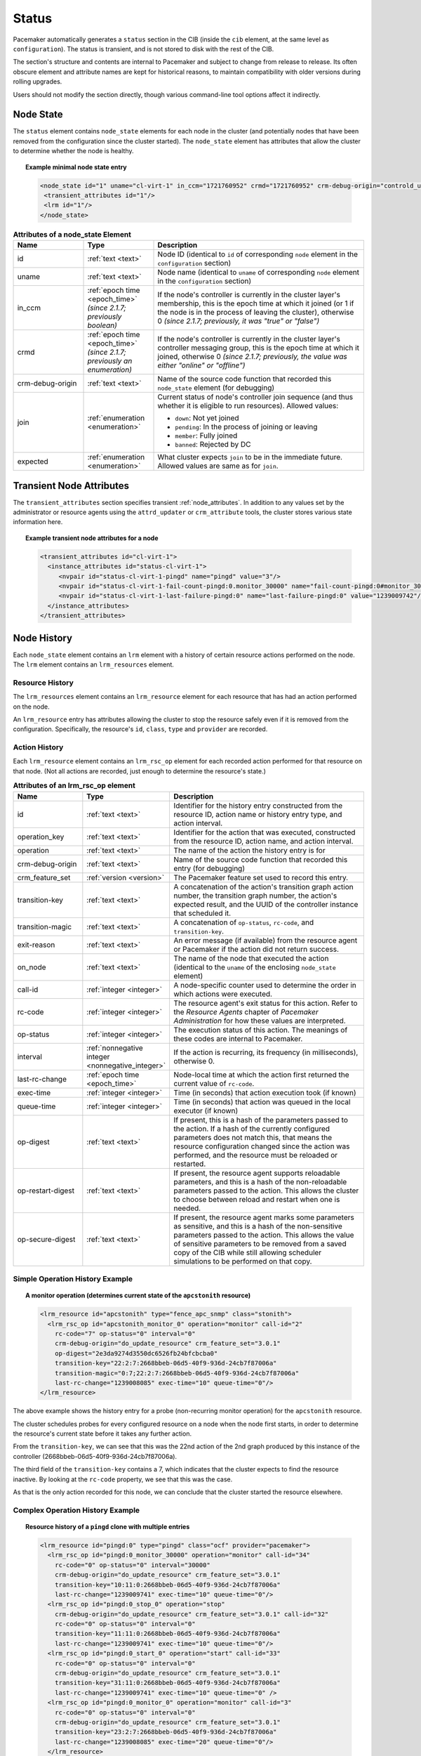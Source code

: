 .. index::
   pair: XML element; status

Status
------
Pacemaker automatically generates a ``status`` section in the CIB (inside the
``cib`` element, at the same level as ``configuration``). The status is
transient, and is not stored to disk with the rest of the CIB.

The section's structure and contents are internal to Pacemaker and subject to
change from release to release. Its often obscure element and attribute names
are kept for historical reasons, to maintain compatibility with older versions
during rolling upgrades.

Users should not modify the section directly, though various command-line tool
options affect it indirectly.


.. index::
   pair: XML element; node_state
   single: node; state
       
Node State
##########
   
The ``status`` element contains ``node_state`` elements for each node in the
cluster (and potentially nodes that have been removed from the configuration
since the cluster started). The ``node_state`` element has attributes that
allow the cluster to determine whether the node is healthy.

.. topic:: Example minimal node state entry

   .. code-block:: xml

      <node_state id="1" uname="cl-virt-1" in_ccm="1721760952" crmd="1721760952" crm-debug-origin="controld_update_resource_history" join="member" expected="member">
       <transient_attributes id="1"/>
       <lrm id="1"/>
      </node_state>
   
.. list-table:: **Attributes of a node_state Element**
   :class: longtable
   :widths: 20 20 60
   :header-rows: 1

   * - Name
     - Type
     - Description
   * - .. _node_state_id:

       .. index::
          pair: node_state; id

       id
     - :ref:`text <text>`
     - Node ID (identical to ``id`` of corresponding ``node`` element in the
       ``configuration`` section)
   * - .. node_state_uname:

       .. index::
          pair: node_state; uname

       uname
     - :ref:`text <text>`
     - Node name (identical to ``uname`` of corresponding ``node`` element in the
       ``configuration`` section)
   * - .. node_state_in_ccm:

       .. index::
          pair: node_state; in_ccm

       in_ccm
     - :ref:`epoch time <epoch_time>` *(since 2.1.7; previously boolean)*
     - If the node's controller is currently in the cluster layer's membership,
       this is the epoch time at which it joined (or 1 if the node is in the
       process of leaving the cluster), otherwise 0 *(since 2.1.7; previously,
       it was "true" or "false")*
   * - .. node_state_crmd:

       .. index::
          pair: node_state; crmd

       crmd
     - :ref:`epoch time <epoch_time>` *(since 2.1.7; previously an enumeration)*
     - If the node's controller is currently in the cluster layer's controller
       messaging group, this is the epoch time at which it joined, otherwise 0
       *(since 2.1.7; previously, the value was either "online" or "offline")*
   * - .. node_state_crm_debug_origin:

       .. index::
          pair: node_state; crm-debug-origin

       crm-debug-origin
     - :ref:`text <text>`
     - Name of the source code function that recorded this ``node_state``
       element (for debugging)
   * - .. node_state_join:

       .. index::
          pair: node_state; join

       join
     - :ref:`enumeration <enumeration>`
     - Current status of node's controller join sequence (and thus whether it
       is eligible to run resources). Allowed values:

       * ``down``: Not yet joined
       * ``pending``: In the process of joining or leaving
       * ``member``: Fully joined
       * ``banned``: Rejected by DC
   * - .. node_state_expected:

       .. index::
          pair: node_state; expected

       expected
     - :ref:`enumeration <enumeration>`
     - What cluster expects ``join`` to be in the immediate future. Allowed
       values are same as for ``join``.


.. _transient_attributes:

.. index::
   pair: XML element; transient_attributes
   single: node; transient attribute
   single: node attribute; transient

Transient Node Attributes
#########################
   
The ``transient_attributes`` section specifies transient
:ref:`node_attributes`. In addition to any values set by the administrator or
resource agents using the ``attrd_updater`` or ``crm_attribute`` tools, the
cluster stores various state information here.
         
.. topic:: Example transient node attributes for a node

   .. code-block:: xml
   
      <transient_attributes id="cl-virt-1">
        <instance_attributes id="status-cl-virt-1">
           <nvpair id="status-cl-virt-1-pingd" name="pingd" value="3"/>
           <nvpair id="status-cl-virt-1-fail-count-pingd:0.monitor_30000" name="fail-count-pingd:0#monitor_30000" value="1"/>
           <nvpair id="status-cl-virt-1-last-failure-pingd:0" name="last-failure-pingd:0" value="1239009742"/>
        </instance_attributes>
      </transient_attributes>
   

.. index::
   pair: XML element; lrm
   pair: XML element; lrm_resources
   pair: node; history

Node History
############

Each ``node_state`` element contains an ``lrm`` element with a history of
certain resource actions performed on the node. The ``lrm`` element contains an
``lrm_resources`` element.

.. index::
   pair: XML element; lrm_resource
   pair: resource; history

Resource History
________________

The ``lrm_resources`` element contains an ``lrm_resource`` element for each
resource that has had an action performed on the node.

An ``lrm_resource`` entry has attributes allowing the cluster to stop the
resource safely even if it is removed from the configuration. Specifically, the
resource's ``id``, ``class``, ``type`` and ``provider`` are recorded.

.. index::
   pair: XML element; lrm_rsc_op
   pair: action; history

Action History
______________

Each ``lrm_resource`` element contains an ``lrm_rsc_op`` element for each
recorded action performed for that resource on that node. (Not all actions are
recorded, just enough to determine the resource's state.)

.. list-table:: **Attributes of an lrm_rsc_op element**
   :class: longtable
   :widths: 20 20 60
   :header-rows: 1

   * - Name
     - Type
     - Description
   * - .. _lrm_rsc_op_id:

       .. index::
          pair: lrm_rsc_op; id

       id
     - :ref:`text <text>`
     - Identifier for the history entry constructed from the resource ID,
       action name or history entry type, and action interval.
   * - .. _lrm_rsc_op_operation_key:

       .. index::
          pair: lrm_rsc_op; operation_key

       operation_key
     - :ref:`text <text>`
     - Identifier for the action that was executed, constructed from the
       resource ID, action name, and action interval.
   * - .. _lrm_rsc_op_operation:

       .. index::
          pair: lrm_rsc_op; operation

       operation
     - :ref:`text <text>`
     - The name of the action the history entry is for
   * - .. _lrm_rsc_op_crm_debug_origin:

       .. index::
          pair: lrm_rsc_op; crm-debug-origin

       crm-debug-origin
     - :ref:`text <text>`
     - Name of the source code function that recorded this entry (for
       debugging)
   * - .. _lrm_rsc_op_crm_feature_set:

       .. index::
          pair: lrm_rsc_op; crm_feature_set

       crm_feature_set
     - :ref:`version <version>`
     - The Pacemaker feature set used to record this entry.
   * - .. _lrm_rsc_op_transition_key:

       .. index::
          pair: lrm_rsc_op; transition-key

       transition-key
     - :ref:`text <text>`
     - A concatenation of the action's transition graph action number, the
       transition graph number, the action's expected result, and the UUID of
       the controller instance that scheduled it.
   * - .. _lrm_rsc_op_transition_magic:

       .. index::
          pair: lrm_rsc_op; transition-magic

       transition-magic
     - :ref:`text <text>`
     - A concatenation of ``op-status``, ``rc-code``, and ``transition-key``.
   * - .. _lrm_rsc_op_exit_reason:

       .. index::
          pair: lrm_rsc_op; exit-reason

       exit-reason
     - :ref:`text <text>`
     - An error message (if available) from the resource agent or Pacemaker if
       the action did not return success.
   * - .. _lrm_rsc_op_on_node:

       .. index::
          pair: lrm_rsc_op; on_node

       on_node
     - :ref:`text <text>`
     - The name of the node that executed the action (identical to the
       ``uname`` of the enclosing ``node_state`` element)
   * - .. _lrm_rsc_op_call_id:

       .. index::
          pair: lrm_rsc_op; call-id

       call-id
     - :ref:`integer <integer>`
     - A node-specific counter used to determine the order in which actions
       were executed.
   * - .. _lrm_rsc_op_rc_code:

       .. index::
          pair: lrm_rsc_op; rc-code

       rc-code
     - :ref:`integer <integer>`
     - The resource agent's exit status for this action. Refer to the *Resource
       Agents* chapter of *Pacemaker Administration* for how these values are
       interpreted.
   * - .. _lrm_rsc_op_op_status:

       .. index::
          pair: lrm_rsc_op; op-status

       op-status
     - :ref:`integer <integer>`
     - The execution status of this action. The meanings of these codes are
       internal to Pacemaker.
   * - .. _lrm_rsc_op_interval:

       .. index::
          pair: lrm_rsc_op; interval

       interval
     - :ref:`nonnegative integer <nonnegative_integer>`
     - If the action is recurring, its frequency (in milliseconds), otherwise
       0.
   * - .. _lrm_rsc_op_last_rc_change:

       .. index::
          pair: lrm_rsc_op; last-rc-change

       last-rc-change
     - :ref:`epoch time <epoch_time>`
     - Node-local time at which the action first returned the current value of
       ``rc-code``.
   * - .. _lrm_rsc_op_exec_time:

       .. index::
          pair: lrm_rsc_op; exec-time

       exec-time
     - :ref:`integer <integer>`
     - Time (in seconds) that action execution took (if known)
   * - .. _lrm_rsc_op_queue_time:

       .. index::
          pair: lrm_rsc_op; queue-time

       queue-time
     - :ref:`integer <integer>`
     - Time (in seconds) that action was queued in the local executor (if known)
   * - .. _lrm_rsc_op_op_digest:

       .. index::
          pair: lrm_rsc_op; op-digest

       op-digest
     - :ref:`text <text>`
     - If present, this is a hash of the parameters passed to the action. If a
       hash of the currently configured parameters does not match this, that
       means the resource configuration changed since the action was performed,
       and the resource must be reloaded or restarted.
   * - .. _lrm_rsc_op_op_restart_digest:

       .. index::
          pair: lrm_rsc_op; op-restart-digest

       op-restart-digest
     - :ref:`text <text>`
     - If present, the resource agent supports reloadable parameters, and this
       is a hash of the non-reloadable parameters passed to the action. This
       allows the cluster to choose between reload and restart when one is
       needed.
   * - .. _lrm_rsc_op_op_secure_digest:

       .. index::
          pair: lrm_rsc_op; op-secure-digest

       op-secure-digest
     - :ref:`text <text>`
     - If present, the resource agent marks some parameters as sensitive, and
       this is a hash of the non-sensitive parameters passed to the action.
       This allows the value of sensitive parameters to be removed from a saved
       copy of the CIB while still allowing scheduler simulations to be
       performed on that copy.


Simple Operation History Example
________________________________

.. topic:: A monitor operation (determines current state of the ``apcstonith`` resource)

   .. code-block:: xml

      <lrm_resource id="apcstonith" type="fence_apc_snmp" class="stonith">
        <lrm_rsc_op id="apcstonith_monitor_0" operation="monitor" call-id="2"
          rc-code="7" op-status="0" interval="0"
          crm-debug-origin="do_update_resource" crm_feature_set="3.0.1"
          op-digest="2e3da9274d3550dc6526fb24bfcbcba0"
          transition-key="22:2:7:2668bbeb-06d5-40f9-936d-24cb7f87006a"
          transition-magic="0:7;22:2:7:2668bbeb-06d5-40f9-936d-24cb7f87006a"
          last-rc-change="1239008085" exec-time="10" queue-time="0"/>
      </lrm_resource>

The above example shows the history entry for a probe (non-recurring monitor
operation) for the ``apcstonith`` resource.

The cluster schedules probes for every configured resource on a node when
the node first starts, in order to determine the resource's current state
before it takes any further action.

From the ``transition-key``, we can see that this was the 22nd action of
the 2nd graph produced by this instance of the controller
(2668bbeb-06d5-40f9-936d-24cb7f87006a).

The third field of the ``transition-key`` contains a 7, which indicates
that the cluster expects to find the resource inactive. By looking at the
``rc-code`` property, we see that this was the case.

As that is the only action recorded for this node, we can conclude that
the cluster started the resource elsewhere.

Complex Operation History Example
_________________________________

.. topic:: Resource history of a ``pingd`` clone with multiple entries

   .. code-block:: xml

      <lrm_resource id="pingd:0" type="pingd" class="ocf" provider="pacemaker">
        <lrm_rsc_op id="pingd:0_monitor_30000" operation="monitor" call-id="34"
          rc-code="0" op-status="0" interval="30000"
          crm-debug-origin="do_update_resource" crm_feature_set="3.0.1"
          transition-key="10:11:0:2668bbeb-06d5-40f9-936d-24cb7f87006a"
          last-rc-change="1239009741" exec-time="10" queue-time="0"/>
        <lrm_rsc_op id="pingd:0_stop_0" operation="stop"
          crm-debug-origin="do_update_resource" crm_feature_set="3.0.1" call-id="32"
          rc-code="0" op-status="0" interval="0"
          transition-key="11:11:0:2668bbeb-06d5-40f9-936d-24cb7f87006a"
          last-rc-change="1239009741" exec-time="10" queue-time="0"/>
        <lrm_rsc_op id="pingd:0_start_0" operation="start" call-id="33"
          rc-code="0" op-status="0" interval="0"
          crm-debug-origin="do_update_resource" crm_feature_set="3.0.1"
          transition-key="31:11:0:2668bbeb-06d5-40f9-936d-24cb7f87006a"
          last-rc-change="1239009741" exec-time="10" queue-time="0" />
        <lrm_rsc_op id="pingd:0_monitor_0" operation="monitor" call-id="3"
          rc-code="0" op-status="0" interval="0"
          crm-debug-origin="do_update_resource" crm_feature_set="3.0.1"
          transition-key="23:2:7:2668bbeb-06d5-40f9-936d-24cb7f87006a"
          last-rc-change="1239008085" exec-time="20" queue-time="0"/>
        </lrm_resource>

When more than one history entry exists, it is important to first sort
them by ``call-id`` before interpreting them.

Once sorted, the above example can be summarized as:

#. A non-recurring monitor operation returning 7 (not running), with a
   ``call-id`` of 3
#. A stop operation returning 0 (success), with a ``call-id`` of 32
#. A start operation returning 0 (success), with a ``call-id`` of 33
#. A recurring monitor returning 0 (success), with a ``call-id`` of 34

The cluster processes each history entry to build up a picture of the
resource's state.  After the first and second entries, it is
considered stopped, and after the third it considered active.

Based on the last operation, we can tell that the resource is
currently active.

Additionally, from the presence of a ``stop`` operation with a lower
``call-id`` than that of the ``start`` operation, we can conclude that the
resource has been restarted.  Specifically this occurred as part of
actions 11 and 31 of transition 11 from the controller instance with the key
``2668bbeb...``.  This information can be helpful for locating the
relevant section of the logs when looking for the source of a failure.
